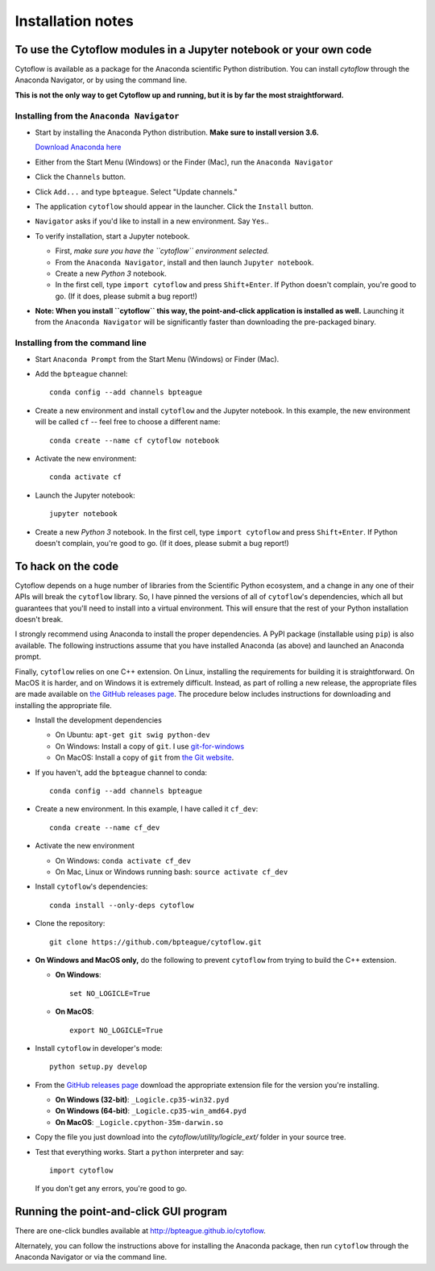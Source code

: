 .. _install:

Installation notes
==================

To use the Cytoflow modules in a Jupyter notebook or your own code
-------------------------------------------------------------------

.. _modules:

Cytoflow is available as a package for the Anaconda scientific Python
distribution.  You can install *cytoflow* through the Anaconda Navigator,
or by using the command line.

**This is not the only way to get Cytoflow up and running, but it is by far
the most straightforward.**

Installing from the ``Anaconda Navigator``
^^^^^^^^^^^^^^^^^^^^^^^^^^^^^^^^^^^^^^^^^^

* Start by installing the Anaconda Python distribution. **Make sure to install
  version 3.6.** 

  `Download Anaconda here <https://www.continuum.io/downloads>`_

* Either from the Start Menu (Windows) or the Finder (Mac), run the 
  ``Anaconda Navigator``
  
  
* Click the ``Channels`` button.
  
  .. image:: images/channels.PNG
  
* Click ``Add...`` and type ``bpteague``.  Select "Update channels."
  
  .. image:: images/add-channels.PNG
  
* The application ``cytoflow`` should appear in the launcher.  
  Click the ``Install`` button. 
  
  .. image:: images/new-app.PNG
  
* ``Navigator`` asks if you'd like to install in a new environment.  
  Say ``Yes``..
  
  .. image:: images/new-env.PNG

* To verify installation, start a Jupyter notebook.

  * First, *make sure you have the ``cytoflow`` environment selected.*
  * From the ``Anaconda Navigator``, install and then launch ``Jupyter notebook``.
  * Create a new *Python 3* notebook.
  * In the first cell, type ``import cytoflow`` and press ``Shift+Enter``.  
    If Python doesn't complain, you're good to go.  (If it does, please submit 
    a bug report!)
  
* **Note: When you install ``cytoflow`` this way, the point-and-click 
  application is installed as well.**  Launching it from the 
  ``Anaconda Navigator`` will be significantly faster than downloading the
  pre-packaged binary.

Installing from the command line
^^^^^^^^^^^^^^^^^^^^^^^^^^^^^^^^

* Start ``Anaconda Prompt`` from the Start Menu (Windows) or Finder (Mac).

* Add the ``bpteague`` channel::

    conda config --add channels bpteague

* Create a new environment and install ``cytoflow`` and the Jupyter notebook.  
  In this example, the new environment will be called ``cf`` -- feel free to
  choose a different name::
  
    conda create --name cf cytoflow notebook
    
* Activate the new environment::

    conda activate cf
    
* Launch the Jupyter notebook::

    jupyter notebook
    
* Create a new *Python 3* notebook.  In the first cell, type ``import cytoflow``
  and press ``Shift+Enter``.  If Python doesn't complain, you're good to go.  
  (If it does, please submit a bug report!)
  

.. _hacking:

To hack on the code
-------------------

Cytoflow depends on a huge number of libraries from the Scientific Python 
ecosystem, and a change in any one of their APIs will break the ``cytoflow``
library.  So, I have pinned the versions of all of ``cytoflow``'s dependencies,
which all but guarantees that you'll need to install into a virtual environment.
This will ensure that the rest of your Python installation doesn't break.

I strongly recommend using Anaconda to install the proper dependencies.  
A PyPI package (installable using ``pip``) is also available.  The following
instructions assume that you have installed Anaconda (as above) and launched
an Anaconda prompt.

Finally, ``cytoflow`` relies on one C++ extension.  On Linux, installing the
requirements for building it is straightforward.  On MacOS it is harder, and
on Windows it is extremely difficult.  Instead, as part of rolling a new
release, the appropriate files are made available on 
`the GitHub releases page <https://github.com/bpteague/cytoflow/releases>`_.  
The procedure below includes instructions for downloading and installing
the appropriate file.

* Install the development dependencies

  * On Ubuntu: ``apt-get git swig python-dev``
  * On Windows: Install a copy of ``git``.  I use `git-for-windows <http://git-for-windows.github.io>`_
  * On MacOS: Install a copy of ``git`` from `the Git website <http://www.git-scm.com>`_.

* If you haven't, add the ``bpteague`` channel to conda::

    conda config --add channels bpteague

* Create a new environment.  In this example, I have called it ``cf_dev``::

    conda create --name cf_dev
  
* Activate the new environment

  * On Windows: ``conda activate cf_dev``
  * On Mac, Linux or Windows running bash: ``source activate cf_dev``
  
* Install ``cytoflow``'s dependencies::

    conda install --only-deps cytoflow
    
* Clone the repository::

    git clone https://github.com/bpteague/cytoflow.git
    
* **On Windows and MacOS only,** do the following to prevent ``cytoflow``
  from trying to build the C++ extension.
  
  * **On Windows**::
  
       set NO_LOGICLE=True
 
  * **On MacOS**::
  
       export NO_LOGICLE=True
    
* Install ``cytoflow`` in developer's mode::

    python setup.py develop
    
* From the `GitHub releases page <https://github.com/bpteague/cytoflow/releases>`_ 
  download the appropriate extension file for the version you're installing.
  
  * **On Windows (32-bit)**: ``_Logicle.cp35-win32.pyd``
  * **On Windows (64-bit)**: ``_Logicle.cp35-win_amd64.pyd``
  * **On MacOS**: ``_Logicle.cpython-35m-darwin.so``
  
* Copy the file you just download into the `cytoflow/utility/logicle_ext/` folder
  in your source tree.
  
* Test that everything works.  Start a ``python`` interpreter and say::

    import cytoflow
    
  If you don't get any errors, you're good to go.
   

Running the point-and-click GUI program
---------------------------------------

There are one-click bundles available at
`http://bpteague.github.io/cytoflow <http://bpteague.github.io/cytoflow>`_.

Alternately, you can follow the instructions above for installing the 
Anaconda package, then run ``cytoflow`` through the Anaconda Navigator or
via the command line.

